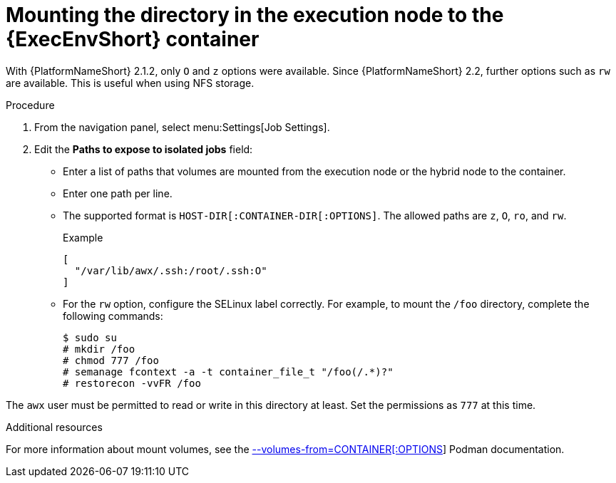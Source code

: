 [id="controller-ee-mount-execution-node"]

= Mounting the directory in the execution node to the {ExecEnvShort} container

With {PlatformNameShort} 2.1.2, only `O` and `z` options were available. 
Since {PlatformNameShort} 2.2, further options such as `rw` are available. 
This is useful when using NFS storage.

.Procedure

. From the navigation panel, select menu:Settings[Job Settings].
. Edit the *Paths to expose to isolated jobs* field:
** Enter a list of paths that volumes are mounted from the execution node or the hybrid node to the container.
** Enter one path per line.
** The supported format is `HOST-DIR[:CONTAINER-DIR[:OPTIONS]`. 
The allowed paths are `z`, `O`, `ro`, and `rw`. 
+
.Example

----
[
  "/var/lib/awx/.ssh:/root/.ssh:O"
]
----
+
** For the `rw` option, configure the SELinux label correctly. 
For example, to mount the `/foo` directory, complete the following commands:
+
----
$ sudo su 
# mkdir /foo 
# chmod 777 /foo 
# semanage fcontext -a -t container_file_t "/foo(/.*)?" 
# restorecon -vvFR /foo
----

The `awx` user must be permitted to read or write in this directory at least. 
Set the permissions as `777` at this time.

.Additional resources

For more information about mount volumes, see the link:https://docs.podman.io/en/v4.4/markdown/options/volumes-from.html[--volumes-from=CONTAINER[:OPTIONS]] Podman documentation.
